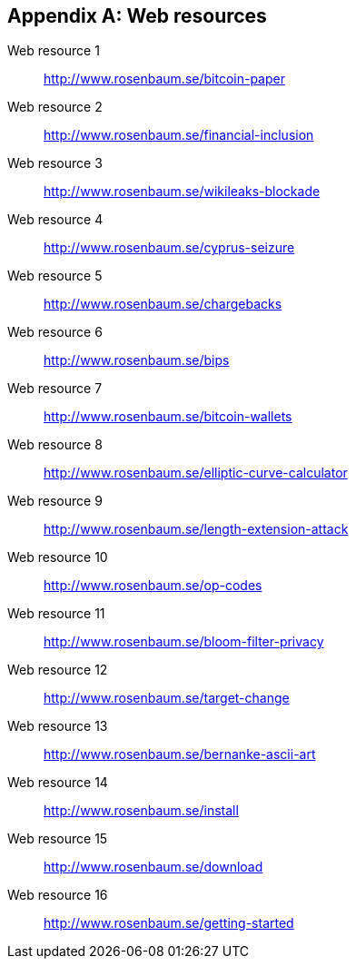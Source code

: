 [appendix]
[[web-resources]]

// The resource URLs should be under the control of Manning. The URLs should
// redirect to the relevant page. Before production, this attribute should be
// set to a Manning URL, preferably one that the author has access to make changes
// to. Especially the redirects. Each URL listed below should have a comment
// with the URL to redirect to.

//:resource-url: http://manning.com/grokking-bitcoin/resources
:resource-url: http://www.rosenbaum.se

== Web resources

[[web-bitcoin-paper,Web resource {counter:webresourceid}]]
Web resource {counter:webresourceid}:: {resource-url}/bitcoin-paper
// https://bitcoin.org/bitcoin.pdf

[[web-financial-inclusion,Web resource {counter:webresourceid}]]
Web resource {counter:webresourceid}:: {resource-url}/financial-inclusion
// http://datatopics.worldbank.org/financialinclusion/

[[web-wikileaks-blockade,Web resource {counter:webresourceid}]]
Web resource {counter:webresourceid}:: {resource-url}/wikileaks-blockade
// https://en.wikipedia.org/wiki/Reception_of_WikiLeaks#Response_from_the_financial_industry

[[web-cyprus-seizure,Web resource {counter:webresourceid}]]
Web resource {counter:webresourceid}:: {resource-url}/cyprus-seizure
// https://www.bloomberg.com/news/articles/2013-07-30/cyprus-sets-levy-on-bank-of-cyprus-uninsured-depositors-at-47-5-

[[web-chargebacks,Web resource {counter:webresourceid}]]
Web resource {counter:webresourceid}:: {resource-url}/chargebacks
// https://www.dalpay.com/en/support/chargebacks.html

[[web-bips,Web resource {counter:webresourceid}]]
Web resource {counter:webresourceid}:: {resource-url}/bips
// https://github.com/bitcoin/bips/blob/master/README.mediawiki

[[web-bitcoin-wallets,Web resource {counter:webresourceid}]]
Web resource {counter:webresourceid}:: {resource-url}/bitcoin-wallets
// https://bitcoin.org/en/choose-your-wallet

[[web-elliptic-curve-calculator,Web resource {counter:webresourceid}]]
Web resource {counter:webresourceid}:: {resource-url}/elliptic-curve-calculator
// https://cdn.rawgit.com/andreacorbellini/ecc/920b29a/interactive/modk-add.html


[[web-length-extension-attack,Web resource {counter:webresourceid}]]
Web resource {counter:webresourceid}:: {resource-url}/length-extension-attack
// https://crypto.stackexchange.com/questions/50017/why-hashing-twice

[[web-op-codes,Web resource {counter:webresourceid}]]
Web resource {counter:webresourceid}:: {resource-url}/op-codes
// https://en.bitcoin.it/wiki/Script

[[web-bloom-filter-privacy,Web resource {counter:webresourceid}]]
Web resource {counter:webresourceid}:: {resource-url}/bloom-filter-privacy
// https://eprint.iacr.org/2014/763.pdf

[[web-target-change,Web resource {counter:webresourceid}]]
Web resource {counter:webresourceid}:: {resource-url}/target-change
// https://petertodd.org/assets/commitments/52ccc4802bd563076cbd25ec4c1ba88152098cb6aa356ba644c9e79a24182da5.txt

[[web-bernanke-ascii-art,Web resource {counter:webresourceid}]]
Web resource {counter:webresourceid}:: {resource-url}/bernanke-ascii-art
// https://tradeblock.com/bitcoin/tx/930a2114cdaa86e1fac46d15c74e81c09eee1d4150ff9d48e76cb0697d8e1d72

[[web-install,Web resource {counter:webresourceid}]]
Web resource {counter:webresourceid}:: {resource-url}/install
// https://bitcoin.org/en/full-node

[[web-download,Web resource {counter:webresourceid}]]
Web resource {counter:webresourceid}:: {resource-url}/download
// https://bitcoincore.org/en/download/

[[web-getting-started,Web resource {counter:webresourceid}]]
Web resource {counter:webresourceid}:: {resource-url}/getting-started
// https://bitcoin.org/en/getting-started

